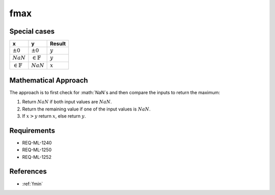 fmax
~~~~

.. c:autodoc:: ../libm/mathd/fmaxd.c

Special cases
^^^^^^^^^^^^^

+-----------------------------+-----------------------------+-----------------------------+
| x                           | y                           | Result                      |
+=============================+=============================+=============================+
| :math:`±0`                  | :math:`±0`                  | :math:`y`                   |
+-----------------------------+-----------------------------+-----------------------------+
| :math:`NaN`                 | :math:`\in \mathbb{F}`      | :math:`y`                   |
+-----------------------------+-----------------------------+-----------------------------+
| :math:`\in \mathbb{F}`      | :math:`NaN`                 | :math:`x`                   |
+-----------------------------+-----------------------------+-----------------------------+

Mathematical Approach
^^^^^^^^^^^^^^^^^^^^^

The approach is to first check for :math:`NaN`s and then compare the inputs to return the maximum:

#. Return :math:`NaN` if both input values are :math:`NaN`.
#. Return the remaining value if one of the input values is :math:`NaN`.
#. If :math:`x > y` return :math:`x`, else return :math:`y`.

Requirements
^^^^^^^^^^^^

* REQ-ML-1240
* REQ-ML-1250
* REQ-ML-1252

References
^^^^^^^^^^

* :ref:`fmin`
